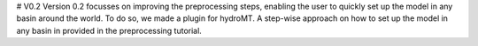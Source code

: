 # V0.2
Version 0.2 focusses on improving the preprocessing steps, enabling the user to quickly set up the model in any basin around the world. To do so, we made a plugin for hydroMT. A step-wise approach on how to set up the model in any basin in provided in the preprocessing tutorial.